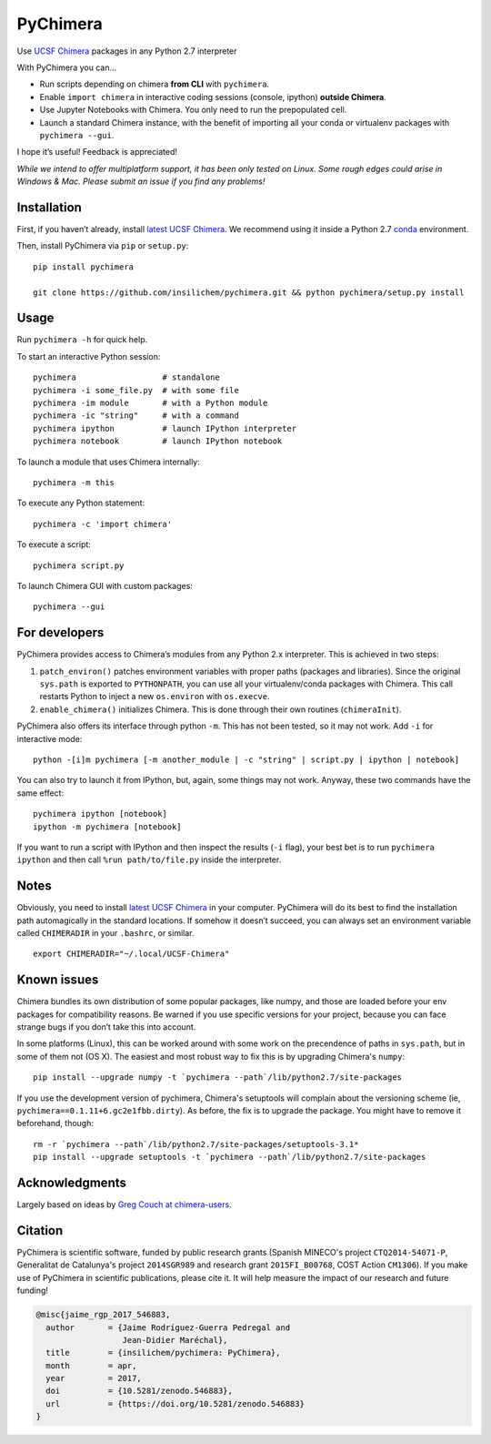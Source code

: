 PyChimera
=========

.. image:: https://zenodo.org/badge/50309940.svg
   :target: https://zenodo.org/badge/latestdoi/50309940

Use `UCSF Chimera`_ packages in any Python 2.7 interpreter

With PyChimera you can…

-  Run scripts depending on chimera **from CLI** with ``pychimera``.
-  Enable ``import chimera`` in interactive coding sessions (console, ipython) 
   **outside Chimera**. 
-  Use Jupyter Notebooks with Chimera. You only need to run the prepopulated cell.
-  Launch a standard Chimera instance, with the benefit of importing all
   your conda or virtualenv packages with ``pychimera --gui``.

I hope it’s useful! Feedback is appreciated!

*While we intend to offer multiplatform support, it has been only tested on
Linux. Some rough edges could arise in Windows & Mac. Please submit an issue
if you find any problems!*

Installation
------------

First, if you haven’t already, install `latest UCSF Chimera`_. We recommend 
using it inside a Python 2.7 `conda <https://conda.io/miniconda.html>`_ environment.

Then, install PyChimera via ``pip`` or ``setup.py``:

::

    pip install pychimera

    git clone https://github.com/insilichem/pychimera.git && python pychimera/setup.py install



Usage
-----

Run ``pychimera -h`` for quick help.

To start an interactive Python session:

::

    pychimera                  # standalone
    pychimera -i some_file.py  # with some file
    pychimera -im module       # with a Python module
    pychimera -ic "string"     # with a command
    pychimera ipython          # launch IPython interpreter
    pychimera notebook         # launch IPython notebook

To launch a module that uses Chimera internally:

::

    pychimera -m this

To execute any Python statement:

::

    pychimera -c 'import chimera'

To execute a script:

::

    pychimera script.py

To launch Chimera GUI with custom packages:

::

    pychimera --gui



For developers
--------------

PyChimera provides access to Chimera’s modules from any Python 2.x
interpreter. This is achieved in two steps:

1. ``patch_environ()`` patches environment variables with proper paths
   (packages and libraries). Since the original ``sys.path`` is exported
   to ``PYTHONPATH``, you can use all your virtualenv/conda packages
   with Chimera. This call restarts Python to inject a new
   ``os.environ`` with ``os.execve``.

2. ``enable_chimera()`` initializes Chimera. This is done through their
   own routines (``chimeraInit``).

PyChimera also offers its interface through python ``-m``. This has not
been tested, so it may not work. Add ``-i`` for interactive mode:

::

    python -[i]m pychimera [-m another_module | -c "string" | script.py | ipython | notebook]

You can also try to launch it from IPython, but, again, some things may not
work. Anyway, these two commands have the same effect:

::

    pychimera ipython [notebook]
    ipython -m pychimera [notebook]

If you want to run a script with IPython and then inspect the results
(``-i`` flag), your best bet is to run ``pychimera ipython`` and then
call ``%run path/to/file.py`` inside the interpreter.

Notes
-----

Obviously, you need to install `latest UCSF Chimera`_ in your computer. PyChimera 
will do its best to find the installation path automagically in the standard
locations. If somehow it doesn’t succeed, you can always set an environment variable
called ``CHIMERADIR`` in your ``.bashrc``, or similar.

::

    export CHIMERADIR="~/.local/UCSF-Chimera"


Known issues
------------

Chimera bundles its own distribution of some popular packages, like
numpy, and those are loaded before your env packages for compatibility
reasons. Be warned if you use specific versions for your project,
because you can face strange bugs if you don’t take this into account.

In some platforms (Linux), this can be worked around with some work on
the precendence of paths in ``sys.path``, but in some of them not (OS X).
The easiest and most robust way to fix this is by upgrading Chimera's ``numpy``:

::

    pip install --upgrade numpy -t `pychimera --path`/lib/python2.7/site-packages

If you use the development version of pychimera, Chimera's setuptools will complain
about the versioning scheme (ie, ``pychimera==0.1.11+6.gc2e1fbb.dirty``). As before,
the fix is to upgrade the package. You might have to remove it beforehand, though:

::

    rm -r `pychimera --path`/lib/python2.7/site-packages/setuptools-3.1*
    pip install --upgrade setuptools -t `pychimera --path`/lib/python2.7/site-packages



Acknowledgments
---------------

Largely based on ideas by `Greg Couch at chimera-users`_.

.. _UCSF Chimera: https://www.cgl.ucsf.edu/chimera/
.. _latest UCSF Chimera: http://www.cgl.ucsf.edu/chimera/download.html
.. _Greg Couch at chimera-users: http://www.cgl.ucsf.edu/pipermail/chimera-users/2015-January/010647.html


Citation
--------

.. image:: https://zenodo.org/badge/50309940.svg
   :target: https://zenodo.org/badge/latestdoi/50309940

PyChimera is scientific software, funded by public research grants 
(Spanish MINECO's project ``CTQ2014-54071-P``, Generalitat de Catalunya's
project ``2014SGR989`` and research grant ``2015FI_B00768``, COST Action ``CM1306``).
If you make use of PyChimera in scientific publications, please cite it. It will help
measure the impact of our research and future funding!

.. code-block:: latex

    @misc{jaime_rgp_2017_546883,
      author       = {Jaime Rodríguez-Guerra Pedregal and
                      Jean-Didier Maréchal},
      title        = {insilichem/pychimera: PyChimera},
      month        = apr,
      year         = 2017,
      doi          = {10.5281/zenodo.546883},
      url          = {https://doi.org/10.5281/zenodo.546883}
    }